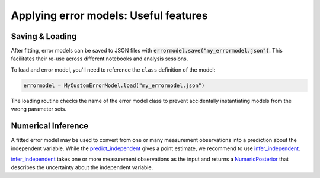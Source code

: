 Applying error models: Useful features
--------------------------------------

Saving & Loading
^^^^^^^^^^^^^^^^

After fitting, error models can be saved to JSON files with :code:`errormodel.save("my_errormodel.json")`.
This facilitates their re-use across different notebooks and analysis sessions.

To load and error model, you'll need to reference the ``class`` definition of the model:

.. code-block:: python

    errormodel = MyCustomErrorModel.load("my_errormodel.json")

The loading routine checks the name of the error model class to prevent accidentally instantiating
models from the wrong parameter sets.

Numerical Inference
^^^^^^^^^^^^^^^^^^^
A fitted error model may be used to convert from one or many measurement observations into
a prediction about the independent variable.
While the `predict_independent <calibr8_core.html#calibr8.core.ErrorModel.predict_independent>`__
gives a point estimate, we recommend to use
`infer_independent <calibr8_core.html#calibr8.core.ErrorModel.infer_independent>`__.

`infer_independent <calibr8_core.html#calibr8.core.ErrorModel.infer_independent>`__ takes one or
more measurement observations as the input and returns a
`NumericPosterior <calibr8_core.html#calibr8.core.NumericPosterior>`__
that describes the uncertainty about the independent variable.

